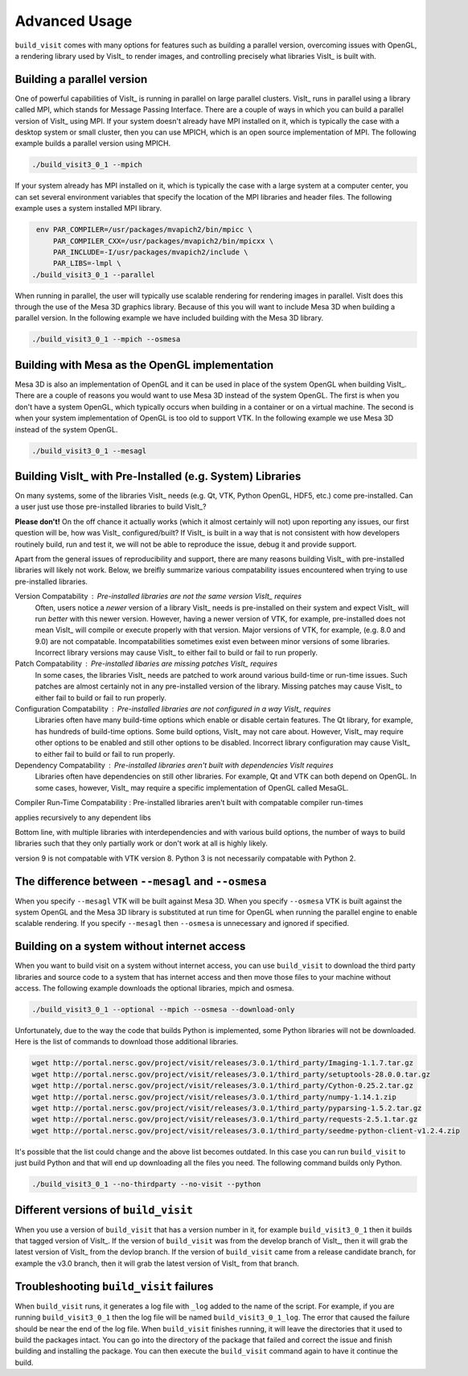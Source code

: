 .. _Advanced Usage:

Advanced Usage
--------------

``build_visit`` comes with many options for features such as building a
parallel version, overcoming issues with OpenGL, a rendering library used
by VisIt_ to render images, and controlling precisely what libraries
VisIt_ is built with.

Building a parallel version
~~~~~~~~~~~~~~~~~~~~~~~~~~~

One of powerful capabilities of VisIt_ is running in parallel on large
parallel clusters. VisIt_ runs in parallel using a library called MPI, which
stands for Message Passing Interface. There are a couple of ways in which you
can build a parallel version of VisIt_ using MPI. If your system doesn't
already have MPI installed on it, which is typically the case with a desktop
system or small cluster, then you can use MPICH, which is an open source
implementation of MPI. The following example builds a parallel version using
MPICH.

.. code:: bash

  ./build_visit3_0_1 --mpich

If your system already has MPI installed on it, which is typically the case
with a large system at a computer center, you can set several environment
variables that specify the location of the MPI libraries and header files.
The following example uses a system installed MPI library.

.. code:: bash

   env PAR_COMPILER=/usr/packages/mvapich2/bin/mpicc \
       PAR_COMPILER_CXX=/usr/packages/mvapich2/bin/mpicxx \
       PAR_INCLUDE=-I/usr/packages/mvapich2/include \
       PAR_LIBS=-lmpl \
  ./build_visit3_0_1 --parallel

When running in parallel, the user will typically use scalable rendering for
rendering images in parallel. VisIt does this through the use of the Mesa 3D
graphics library. Because of this you will want to include Mesa 3D when
building a parallel version. In the following example we have included
building with the Mesa 3D library.

.. code:: bash

  ./build_visit3_0_1 --mpich --osmesa

Building with Mesa as the OpenGL implementation
~~~~~~~~~~~~~~~~~~~~~~~~~~~~~~~~~~~~~~~~~~~~~~~

Mesa 3D is also an implementation of OpenGL and it can be used in place of
the system OpenGL when building VisIt_. There are a couple of reasons you
would want to use Mesa 3D instead of the system OpenGL. The first is when you
don't have a system OpenGL, which typically occurs when building in a container
or on a virtual machine. The second is when your system implementation of
OpenGL is too old to support VTK. In the following example we use Mesa 3D
instead of the system OpenGL.

.. code:: bash

  ./build_visit3_0_1 --mesagl

Building VisIt_ with Pre-Installed (e.g. System) Libraries
~~~~~~~~~~~~~~~~~~~~~~~~~~~~~~~~~~~~~~~~~~~~~~~~~~~~~~~~~~

On many systems, some of the libraries VisIt_ needs (e.g. Qt, VTK, Python OpenGL, HDF5, etc.) come pre-installed.
Can a user just use those pre-installed libraries to build VisIt_?

**Please don't!**
On the off chance it actually works (which it almost certainly will not) upon reporting any issues, our first question will be, how was VisIt_ configured/built?
If VisIt_ is built in a way that is not consistent with how developers routinely build, run and test it, we will not be able to reproduce the issue, debug it and provide support.

Apart from the general issues of reproducibility and support, there are many reasons building VisIt_ with pre-installed libraries will likely not work.
Below, we breifly summarize various compatability issues encountered when trying to use pre-installed libraries.

Version Compatability : Pre-installed libraries are not the same version VisIt_ requires
    Often, users notice a *newer* version of a library VisIt_ needs is pre-installed on their system and expect VisIt_ will run *better* with this newer version.
    However, having a newer version of VTK, for example, pre-installed does not mean VisIt_ will compile or execute properly with that version.
    Major versions of VTK, for example, (e.g. 8.0 and 9.0) are not compatable.
    Incompatabilities sometimes exist even between minor versions of some libraries.
    Incorrect library versions may cause VisIt_ to either fail to build or fail to run properly.

Patch Compatability : Pre-installed libaries are missing patches VisIt_ requires
    In some cases, the libraries VisIt_ needs are patched to work around various build-time or run-time issues.
    Such patches are almost certainly not in any pre-installed version of the library.
    Missing patches may cause VisIt_ to either fail to build or fail to run properly.

Configuration Compatability : Pre-installed libraries are not configured in a way VisIt_ requires
    Libraries often have many build-time options which enable or disable certain features.
    The Qt library, for example, has hundreds of build-time options.
    Some build options, VisIt_ may not care about.
    However, VisIt_ may require other options to be enabled and still other options to be disabled.
    Incorrect library configuration may cause VisIt_ to either fail to build or fail to run properly.

Dependency Compatability : Pre-installed libraries aren't built with dependencies VisIt requires
    Libraries often have dependencies on still other libraries.
    For example, Qt and VTK can both depend on OpenGL.
    In some cases, however, VisIt_ may require a specific implementation of OpenGL called MesaGL.
    
Compiler Run-Time Compatability : Pre-installed libraries aren't built with compatable compiler run-times


applies recursively to any dependent libs

Bottom line, with multiple libraries with interdependencies and with various build
options, the number of ways to build libraries such that they only partially work
or don't work at all is highly likely. 


version 9 is not compatable with
VTK version 8. Python 3 is not necessarily compatable with Python 2.


The difference between ``--mesagl`` and ``--osmesa``
~~~~~~~~~~~~~~~~~~~~~~~~~~~~~~~~~~~~~~~~~~~~~~~~~~~~

When you specify ``--mesagl`` VTK will be built against Mesa 3D. When you 
specify ``--osmesa`` VTK is built against the system OpenGL and the Mesa 3D
library is substituted at run time for OpenGL when running the parallel
engine to enable scalable rendering. If you specify ``--mesagl`` then
``--osmesa`` is unnecessary and ignored if specified.

Building on a system without internet access
~~~~~~~~~~~~~~~~~~~~~~~~~~~~~~~~~~~~~~~~~~~~

When you want to build visit on a system without internet access, you can
use ``build_visit`` to download the third party libraries and source code
to a system that has internet access and then move those files to your
machine without access. The following example downloads the optional
libraries, mpich and osmesa.

.. code:: bash

  ./build_visit3_0_1 --optional --mpich --osmesa --download-only

Unfortunately, due to the way the code that builds Python is implemented,
some Python libraries will not be downloaded. Here is the list of commands
to download those additional libraries.

.. code:: bash

  wget http://portal.nersc.gov/project/visit/releases/3.0.1/third_party/Imaging-1.1.7.tar.gz
  wget http://portal.nersc.gov/project/visit/releases/3.0.1/third_party/setuptools-28.0.0.tar.gz
  wget http://portal.nersc.gov/project/visit/releases/3.0.1/third_party/Cython-0.25.2.tar.gz
  wget http://portal.nersc.gov/project/visit/releases/3.0.1/third_party/numpy-1.14.1.zip
  wget http://portal.nersc.gov/project/visit/releases/3.0.1/third_party/pyparsing-1.5.2.tar.gz
  wget http://portal.nersc.gov/project/visit/releases/3.0.1/third_party/requests-2.5.1.tar.gz
  wget http://portal.nersc.gov/project/visit/releases/3.0.1/third_party/seedme-python-client-v1.2.4.zip

It's possible that the list could change and the above list becomes outdated.
In this case you can run ``build_visit`` to just build Python and that will
end up downloading all the files you need. The following command builds only
Python.

.. code:: bash

  ./build_visit3_0_1 --no-thirdparty --no-visit --python

Different versions of ``build_visit``
~~~~~~~~~~~~~~~~~~~~~~~~~~~~~~~~~~~~~

When you use a version of ``build_visit`` that has a version number in it,
for example ``build_visit3_0_1`` then it builds that tagged version of
VisIt_. If the version of ``build_visit`` was from the develop branch of
VisIt_, then it will grab the latest version of VisIt_ from the devlop
branch. If the version of ``build_visit`` came from a release candidate
branch, for example the v3.0 branch, then it will grab the latest version
of VisIt_ from that branch.

Troubleshooting ``build_visit`` failures
~~~~~~~~~~~~~~~~~~~~~~~~~~~~~~~~~~~~~~~~

When ``build_visit`` runs, it generates a log file with ``_log`` added to
the name of the script. For example, if you are running ``build_visit3_0_1``
then the log file will be named ``build_visit3_0_1_log``. The error that
caused the failure should be near the end of the log file. When ``build_visit``
finishes running, it will leave the directories that it used to build
the packages intact. You can go into the directory of the package that
failed and correct the issue and finish building and installing the package.
You can then execute the ``build_visit`` command again to have it continue
the build.
